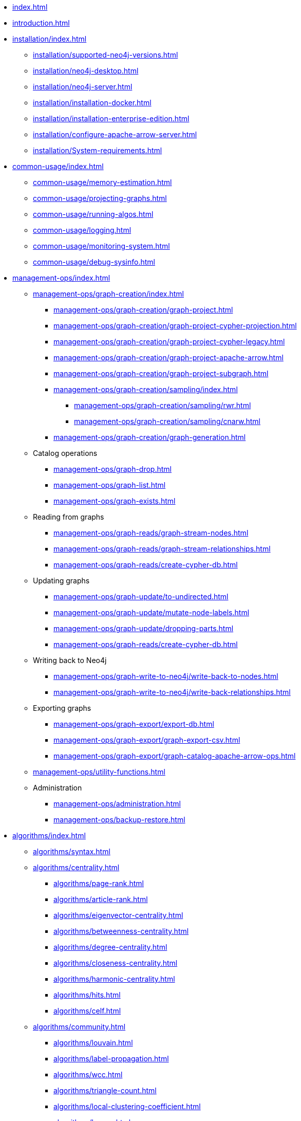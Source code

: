 * xref:index.adoc[]
* xref:introduction.adoc[]
* xref:installation/index.adoc[]
** xref:installation/supported-neo4j-versions.adoc[]
** xref:installation/neo4j-desktop.adoc[]
** xref:installation/neo4j-server.adoc[]
** xref:installation/installation-docker.adoc[]
** xref:installation/installation-enterprise-edition.adoc[]
** xref:installation/configure-apache-arrow-server.adoc[]
** xref:installation/System-requirements.adoc[]
* xref:common-usage/index.adoc[]
** xref:common-usage/memory-estimation.adoc[]
** xref:common-usage/projecting-graphs.adoc[]
** xref:common-usage/running-algos.adoc[]
** xref:common-usage/logging.adoc[]
** xref:common-usage/monitoring-system.adoc[]
** xref:common-usage/debug-sysinfo.adoc[]
* xref:management-ops/index.adoc[]
** xref:management-ops/graph-creation/index.adoc[]
*** xref:management-ops/graph-creation/graph-project.adoc[]
*** xref:management-ops/graph-creation/graph-project-cypher-projection.adoc[]
*** xref:management-ops/graph-creation/graph-project-cypher-legacy.adoc[]
*** xref:management-ops/graph-creation/graph-project-apache-arrow.adoc[]
*** xref:management-ops/graph-creation/graph-project-subgraph.adoc[]
*** xref:management-ops/graph-creation/sampling/index.adoc[]
**** xref:management-ops/graph-creation/sampling/rwr.adoc[]
**** xref:management-ops/graph-creation/sampling/cnarw.adoc[]
*** xref:management-ops/graph-creation/graph-generation.adoc[]
** Catalog operations
*** xref:management-ops/graph-drop.adoc[]
*** xref:management-ops/graph-list.adoc[]
*** xref:management-ops/graph-exists.adoc[]
** Reading from graphs
*** xref:management-ops/graph-reads/graph-stream-nodes.adoc[]
*** xref:management-ops/graph-reads/graph-stream-relationships.adoc[]
*** xref:management-ops/graph-reads/create-cypher-db.adoc[]
** Updating graphs
*** xref:management-ops/graph-update/to-undirected.adoc[]
*** xref:management-ops/graph-update/mutate-node-labels.adoc[]
*** xref:management-ops/graph-update/dropping-parts.adoc[]
*** xref:management-ops/graph-reads/create-cypher-db.adoc[]
** Writing back to Neo4j
*** xref:management-ops/graph-write-to-neo4j/write-back-to-nodes.adoc[]
*** xref:management-ops/graph-write-to-neo4j/write-back-relationships.adoc[]
** Exporting graphs
*** xref:management-ops/graph-export/export-db.adoc[]
*** xref:management-ops/graph-export/graph-export-csv.adoc[]
*** xref:management-ops/graph-export/graph-catalog-apache-arrow-ops.adoc[]
** xref:management-ops/utility-functions.adoc[]
** Administration
*** xref:management-ops/administration.adoc[]
*** xref:management-ops/backup-restore.adoc[]
* xref:algorithms/index.adoc[]
** xref:algorithms/syntax.adoc[]
** xref:algorithms/centrality.adoc[]
*** xref:algorithms/page-rank.adoc[]
*** xref:algorithms/article-rank.adoc[]
*** xref:algorithms/eigenvector-centrality.adoc[]
*** xref:algorithms/betweenness-centrality.adoc[]
*** xref:algorithms/degree-centrality.adoc[]
*** xref:algorithms/closeness-centrality.adoc[]
*** xref:algorithms/harmonic-centrality.adoc[]
*** xref:algorithms/hits.adoc[]
*** xref:algorithms/celf.adoc[]
** xref:algorithms/community.adoc[]
*** xref:algorithms/louvain.adoc[]
*** xref:algorithms/label-propagation.adoc[]
*** xref:algorithms/wcc.adoc[]
*** xref:algorithms/triangle-count.adoc[]
*** xref:algorithms/local-clustering-coefficient.adoc[]
*** xref:algorithms/k-core.adoc[]
*** xref:algorithms/k1coloring.adoc[]
*** xref:algorithms/modularity-optimization.adoc[]
*** xref:algorithms/strongly-connected-components.adoc[]
*** xref:algorithms/sllpa.adoc[]
*** xref:algorithms/alpha/approx-max-k-cut.adoc[]
*** xref:algorithms/alpha/conductance.adoc[]
*** xref:algorithms/alpha/modularity.adoc[]
*** xref:algorithms/kmeans.adoc[]
*** xref:algorithms/leiden.adoc[]
** xref:algorithms/similarity.adoc[]
*** xref:algorithms/node-similarity.adoc[]
*** xref:algorithms/alpha/filtered-node-similarity.adoc[]
*** xref:algorithms/knn.adoc[]
*** xref:algorithms/alpha/filtered-knn.adoc[]
*** xref:algorithms/similarity-functions.adoc[]
** xref:algorithms/pathfinding.adoc[]
*** xref:algorithms/delta-single-source.adoc[]
*** xref:algorithms/dijkstra-source-target.adoc[]
*** xref:algorithms/dijkstra-single-source.adoc[]
*** xref:algorithms/astar.adoc[]
*** xref:algorithms/yens.adoc[]
*** xref:algorithms/minimum-weight-spanning-tree.adoc[]
*** xref:alpha-algorithms/k-minimum-weight-spanning-tree.adoc[]
*** xref:algorithms/directed-steiner-tree.adoc[]
*** xref:alpha-algorithms/all-pairs-shortest-path.adoc[]
*** xref:algorithms/random-walk.adoc[]
*** xref:algorithms/bfs.adoc[]
*** xref:algorithms/dfs.adoc[]
*** xref:algorithms/bellman-ford-single-source.adoc[Bellman-Ford Single-Source Shortest Path]
** xref:machine-learning/node-embeddings/index.adoc[]
*** xref:machine-learning/node-embeddings/fastrp.adoc[]
*** xref:machine-learning/node-embeddings/graph-sage.adoc[]
*** xref:machine-learning/node-embeddings/node2vec.adoc[]
*** xref:machine-learning/node-embeddings/hashgnn.adoc[]
** xref:algorithms/linkprediction.adoc[]
*** xref:alpha-algorithms/adamic-adar.adoc[]
*** xref:alpha-algorithms/common-neighbors.adoc[]
*** xref:alpha-algorithms/preferential-attachment.adoc[]
*** xref:alpha-algorithms/resource-allocation.adoc[]
*** xref:alpha-algorithms/same-community.adoc[]
*** xref:alpha-algorithms/total-neighbors.adoc[]
** xref:algorithms/auxiliary.adoc[]
*** xref:beta-algorithms/collapse-path.adoc[]
*** xref:algorithms/scale-properties.adoc[]
*** xref:alpha-algorithms/one-hot-encoding.adoc[]
*** xref:alpha-algorithms/split-relationships.adoc[]
*** xref:management-ops/graph-creation/sampling/rwr.adoc[]
*** xref:management-ops/graph-creation/sampling/cnarw.adoc[]
** xref:algorithms/pregel-api.adoc[]
* xref:machine-learning/machine-learning.adoc[]
** xref:machine-learning/pre-processing.adoc[]
** xref:machine-learning/node-embeddings/index.adoc[]
*** xref:machine-learning/node-embeddings/fastrp.adoc[]
*** xref:machine-learning/node-embeddings/graph-sage.adoc[]
*** xref:machine-learning/node-embeddings/node2vec.adoc[]
*** xref:machine-learning/node-embeddings/hashgnn.adoc[]
** xref:machine-learning/node-property-prediction/index.adoc[]
*** xref:machine-learning/node-property-prediction/nodeclassification-pipelines/node-classification.adoc[]
**** xref:machine-learning/node-property-prediction/nodeclassification-pipelines/config.adoc[]
**** xref:machine-learning/node-property-prediction/nodeclassification-pipelines/training.adoc[]
**** xref:machine-learning/node-property-prediction/nodeclassification-pipelines/predict.adoc[]
*** xref:machine-learning/node-property-prediction/noderegression-pipelines/node-regression.adoc[]
**** xref:machine-learning/node-property-prediction/noderegression-pipelines/config.adoc[]
**** xref:machine-learning/node-property-prediction/noderegression-pipelines/training.adoc[]
**** xref:machine-learning/node-property-prediction/noderegression-pipelines/predict.adoc[]
** xref:machine-learning/linkprediction-pipelines/link-prediction.adoc[]
*** xref:machine-learning/linkprediction-pipelines/config.adoc[]
*** xref:machine-learning/linkprediction-pipelines/training.adoc[]
*** xref:machine-learning/linkprediction-pipelines/predict.adoc[]
*** xref:machine-learning/linkprediction-pipelines/theory.adoc[]
** xref:pipeline-catalog/pipeline-catalog.adoc[]
*** xref:pipeline-catalog/list.adoc[]
*** xref:pipeline-catalog/exists.adoc[]
*** xref:pipeline-catalog/drop.adoc[]
** xref:model-catalog/index.adoc[]
*** xref:model-catalog/list.adoc[]
*** xref:model-catalog/exists.adoc[]
*** xref:model-catalog/drop.adoc[]
*** xref:model-catalog/store.adoc[]
*** xref:model-catalog/publish.adoc[]
** xref:machine-learning/training-methods/index.adoc[]
*** xref:machine-learning/training-methods/logistic-regression.adoc[]
*** xref:machine-learning/training-methods/random-forest.adoc[]
*** xref:machine-learning/training-methods/mlp.adoc[]
*** xref:machine-learning/training-methods/linear-regression.adoc[]
** xref:machine-learning/auto-tuning.adoc[]
* xref:end-to-end-examples/end-to-end-examples.adoc[]
** xref:end-to-end-examples/fastrp-knn-example.adoc[]
* xref:production-deployment/index.adoc[]
** xref:production-deployment/defaults-and-limits.adoc[]
** xref:production-deployment/transaction-handling.adoc[]
** xref:production-deployment/composite.adoc[]
** xref:production-deployment/neo4j-cluster.adoc[]
** xref:production-deployment/configuration-settings.adoc[]
** xref:production-deployment/feature-toggles.adoc[]
* xref:python-client/index.adoc[]
* link:https://neo4j.com/docs/bloom-user-guide/current/bloom-tutorial/gds-integration/[Bloom visualization]
* Appendix
** xref:operations-reference/appendix-a.adoc[]
*** xref:operations-reference/graph-operation-references.adoc[]
*** xref:operations-reference/algorithm-references.adoc[]
*** xref:operations-reference/machine-learning-references.adoc[]
*** xref:operations-reference/additional-operation-references.adoc[]
*** xref:operations-reference/configuration-settings.adoc[]
** xref:migration-gds-1-to-gds-2/index.adoc[]
*** xref:migration-gds-1-to-gds-2/migration-algos-common.adoc[]
*** xref:migration-gds-1-to-gds-2/migration-graph-projection.adoc[]
*** xref:migration-gds-1-to-gds-2/migration-graph-listing.adoc[]
*** xref:migration-gds-1-to-gds-2/migration-graph-drop.adoc[]
*** xref:migration-gds-1-to-gds-2/migration-memory-estimation.adoc[]
*** xref:migration-gds-1-to-gds-2/migration-algorithms.adoc[]
*** xref:migration-gds-1-to-gds-2/migration-ml.adoc[]
** xref:migration-lcp-to-cpv2/index.adoc[]
